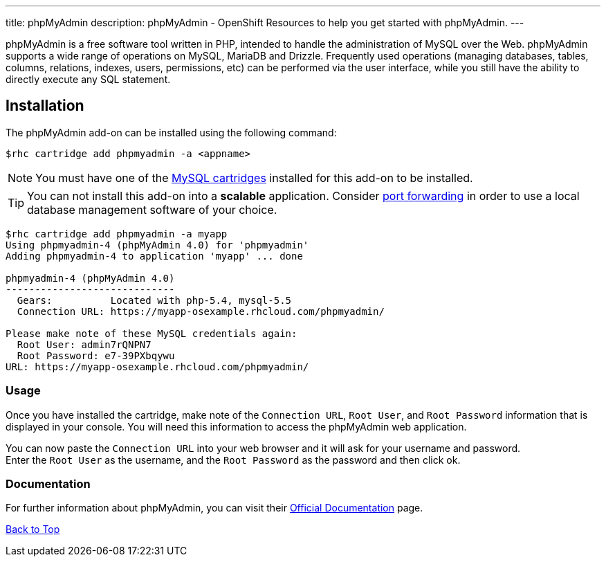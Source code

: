 ---
title: phpMyAdmin
description: phpMyAdmin - OpenShift Resources to help you get started with phpMyAdmin.
---

[[top]]
[float]

[.lead]
phpMyAdmin is a free software tool written in PHP, intended to handle the administration of MySQL over the Web. phpMyAdmin supports a wide range of operations on MySQL, MariaDB and Drizzle. Frequently used operations (managing databases, tables, columns, relations, indexes, users, permissions, etc) can be performed via the user interface, while you still have the ability to directly execute any SQL statement.


== Installation
The phpMyAdmin add-on can be installed using the following command:
[source,console]
--
$rhc cartridge add phpmyadmin -a <appname>
--
NOTE: You must have one of the link:/databases/mysql.html[MySQL cartridges] installed for this add-on to be installed.

TIP: You can not install this add-on into a *scalable* application. Consider link:managing-port-forwarding.html[port forwarding] in order to use a local database management software of your choice.

[source,console]
--
$rhc cartridge add phpmyadmin -a myapp
Using phpmyadmin-4 (phpMyAdmin 4.0) for 'phpmyadmin'
Adding phpmyadmin-4 to application 'myapp' ... done

phpmyadmin-4 (phpMyAdmin 4.0)
-----------------------------
  Gears:          Located with php-5.4, mysql-5.5
  Connection URL: https://myapp-osexample.rhcloud.com/phpmyadmin/

Please make note of these MySQL credentials again:
  Root User: admin7rQNPN7
  Root Password: e7-39PXbqywu
URL: https://myapp-osexample.rhcloud.com/phpmyadmin/
--
=== Usage
Once you have installed the cartridge, make note of the `Connection URL`, `Root User`, and `Root Password` information that is displayed in your console.
You will need this information to access the phpMyAdmin web application.

You can now paste the `Connection URL` into your web browser and it will ask for your username and password. +
Enter the `Root User` as the username, and the `Root Password` as the password and then click ok.

=== Documentation
For further information about phpMyAdmin, you can visit their link:http://www.phpmyadmin.net/home_page/docs.php[Official Documentation] page.

link:#top[Back to Top]
